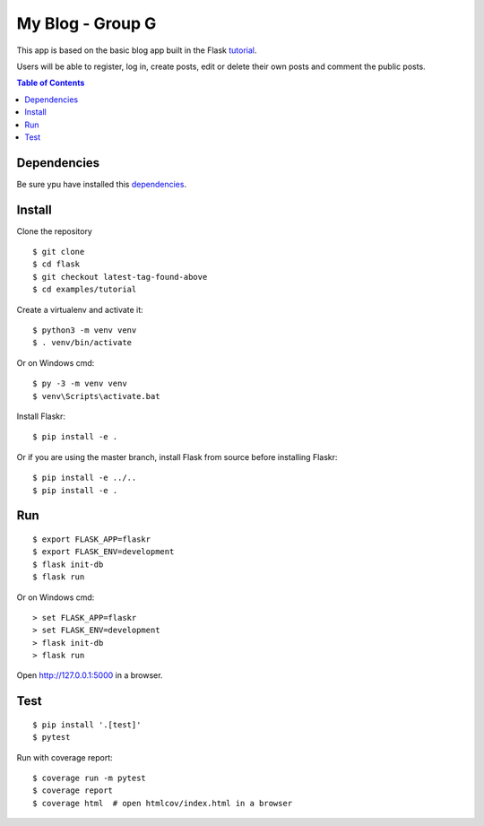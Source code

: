 My Blog - Group G
=================

This app is based on the basic blog app built in the Flask `tutorial`_.

.. _tutorial: https://flask.palletsprojects.com/tutorial/

Users will be able to register, log in, create posts, edit or delete their own posts and comment the public posts.

.. contents:: Table of Contents
   :depth: 2

Dependencies
------------

Be sure ypu have installed this `dependencies`_.

.. _dependencies: https://flask.palletsprojects.com/en/1.1.x/installation/


Install
-------

Clone the repository ::
    
    $ git clone 
    $ cd flask
    $ git checkout latest-tag-found-above
    $ cd examples/tutorial

Create a virtualenv and activate it::

    $ python3 -m venv venv
    $ . venv/bin/activate

Or on Windows cmd::

    $ py -3 -m venv venv
    $ venv\Scripts\activate.bat

Install Flaskr::

    $ pip install -e .

Or if you are using the master branch, install Flask from source before
installing Flaskr::

    $ pip install -e ../..
    $ pip install -e .


Run
---

::

    $ export FLASK_APP=flaskr
    $ export FLASK_ENV=development
    $ flask init-db
    $ flask run

Or on Windows cmd::

    > set FLASK_APP=flaskr
    > set FLASK_ENV=development
    > flask init-db
    > flask run

Open http://127.0.0.1:5000 in a browser.


Test
----

::

    $ pip install '.[test]'
    $ pytest

Run with coverage report::

    $ coverage run -m pytest
    $ coverage report
    $ coverage html  # open htmlcov/index.html in a browser
